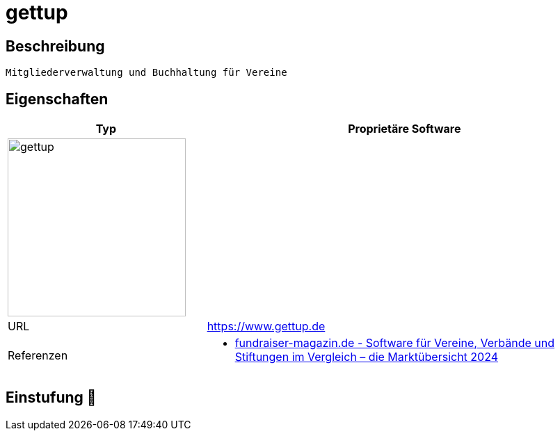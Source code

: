 = gettup

== Beschreibung

[source,website,subs="+normal"]
----
Mitgliederverwaltung und Buchhaltung für Vereine
----

== Eigenschaften

[%header%footer,cols="1,2a"]
|===
| Typ
| Proprietäre Software

2+^| image:https://www.gettup.de/user/themes/gettup/img/Gettup_Logo-horizontal_positiv.svg[gettup,256]


| URL 
| https://www.gettup.de

| Referenzen
| * https://web.fundraiser-magazin.de/software-marktuebersicht-vereine-verbaende-stiftungen[fundraiser-magazin.de - Software für Vereine, Verbände und Stiftungen im Vergleich – die Marktübersicht 2024]
|===

== Einstufung 🔴